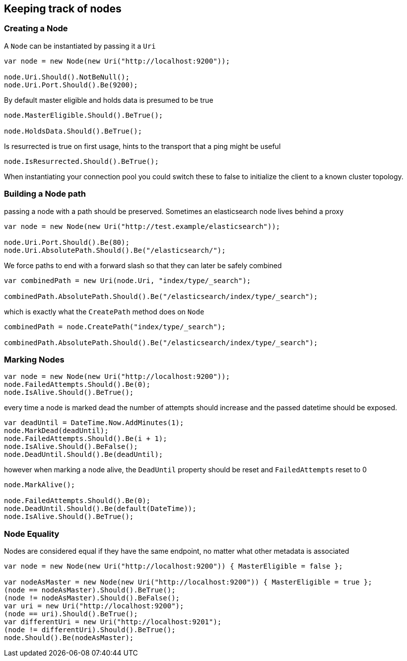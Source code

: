 :ref_current: https://www.elastic.co/guide/en/elasticsearch/reference/current

:github: https://github.com/elastic/elasticsearch-net

:imagesdir: ../../../images

== Keeping track of nodes

=== Creating a Node

A `Node` can be instantiated by passing it a `Uri` 

[source,csharp]
----
var node = new Node(new Uri("http://localhost:9200"));

node.Uri.Should().NotBeNull();
node.Uri.Port.Should().Be(9200);
----

By default master eligible and holds data is presumed to be true 

[source,csharp]
----
node.MasterEligible.Should().BeTrue();

node.HoldsData.Should().BeTrue();
----

Is resurrected is true on first usage, hints to the transport that a ping might be useful 

[source,csharp]
----
node.IsResurrected.Should().BeTrue();
----

When instantiating your connection pool you could switch these to false to initialize the client to 
a known cluster topology.  

=== Building a Node path

passing a node with a path should be preserved. 
Sometimes an elasticsearch node lives behind a proxy 

[source,csharp]
----
var node = new Node(new Uri("http://test.example/elasticsearch"));

node.Uri.Port.Should().Be(80);
node.Uri.AbsolutePath.Should().Be("/elasticsearch/");
----

We force paths to end with a forward slash so that they can later be safely combined 

[source,csharp]
----
var combinedPath = new Uri(node.Uri, "index/type/_search");

combinedPath.AbsolutePath.Should().Be("/elasticsearch/index/type/_search");
----

which is exactly what the `CreatePath` method does on `Node` 

[source,csharp]
----
combinedPath = node.CreatePath("index/type/_search");

combinedPath.AbsolutePath.Should().Be("/elasticsearch/index/type/_search");
----

=== Marking Nodes 

[source,csharp]
----
var node = new Node(new Uri("http://localhost:9200"));
node.FailedAttempts.Should().Be(0);
node.IsAlive.Should().BeTrue();
----

every time a node is marked dead the number of attempts should increase
and the passed datetime should be exposed.

[source,csharp]
----
var deadUntil = DateTime.Now.AddMinutes(1);
node.MarkDead(deadUntil);
node.FailedAttempts.Should().Be(i + 1);
node.IsAlive.Should().BeFalse();
node.DeadUntil.Should().Be(deadUntil);
----

however when marking a node alive, the `DeadUntil` property should be reset and `FailedAttempts` reset to 0

[source,csharp]
----
node.MarkAlive();

node.FailedAttempts.Should().Be(0);
node.DeadUntil.Should().Be(default(DateTime));
node.IsAlive.Should().BeTrue();
----

=== Node Equality

Nodes are considered equal if they have the same endpoint, no matter what other metadata is associated 

[source,csharp]
----
var node = new Node(new Uri("http://localhost:9200")) { MasterEligible = false };

var nodeAsMaster = new Node(new Uri("http://localhost:9200")) { MasterEligible = true };
(node == nodeAsMaster).Should().BeTrue();
(node != nodeAsMaster).Should().BeFalse();
var uri = new Uri("http://localhost:9200");
(node == uri).Should().BeTrue();
var differentUri = new Uri("http://localhost:9201");
(node != differentUri).Should().BeTrue();
node.Should().Be(nodeAsMaster);
----

